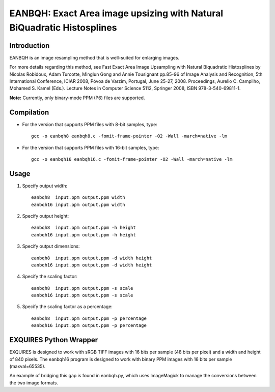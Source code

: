 ***********************************************************************
EANBQH: Exact Area image upsizing with Natural BiQuadratic Histosplines
***********************************************************************

============
Introduction
============

EANBQH is an image resampling method that is well-suited for enlarging images.

For more details regarding this method, see Fast Exact Area Image Upsampling
with Natural Biquadratic Histosplines by Nicolas Robidoux, Adam Turcotte,
Minglun Gong and Annie Tousignant pp.85-96 of Image Analysis and Recognition,
5th International Conference, ICIAR 2008, Póvoa de Varzim, Portugal, June 25-27,
2008. Proceedings, Aurelio C. Campilho, Mohamed S. Kamel (Eds.).
Lecture Notes in Computer Science 5112, Springer 2008, ISBN 978-3-540-69811-1.

**Note:** Currently, only binary-mode PPM (P6) files are supported.


===========
Compilation
===========

* For the version that supports PPM files with 8-bit samples, type::

     gcc -o eanbqh8 eanbqh8.c -fomit-frame-pointer -O2 -Wall -march=native -lm

* For the version that supports PPM files with 16-bit samples, type::

     gcc -o eanbqh16 eanbqh16.c -fomit-frame-pointer -O2 -Wall -march=native -lm


=====
Usage
=====

1. Specify output width::

    eanbqh8  input.ppm output.ppm width
    eanbqh16 input.ppm output.ppm width

2. Specify output height::

    eanbqh8  input.ppm output.ppm -h height
    eanbqh16 input.ppm output.ppm -h height

3. Specify output dimensions::

    eanbqh8  input.ppm output.ppm -d width height
    eanbqh16 input.ppm output.ppm -d width height

4. Specify the scaling factor::

    eanbqh8  input.ppm output.ppm -s scale
    eanbqh16 input.ppm output.ppm -s scale

5. Specify the scaling factor as a percentage::

    eanbqh8  input.ppm output.ppm -p percentage
    eanbqh16 input.ppm output.ppm -p percentage


=======================
EXQUIRES Python Wrapper
=======================

EXQUIRES is designed to work with sRGB TIFF images with 16 bits per sample
(48 bits per pixel) and a width and height of 840 pixels. The eanbqh16 program
is designed to work with binary PPM images with 16 bits per sample
(maxval=65535).

An example of bridging this gap is found in eanbqh.py, which uses ImageMagick
to manage the conversions between the two image formats.
